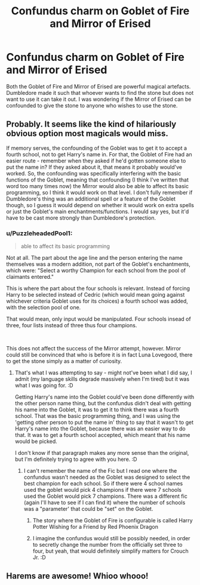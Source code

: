 #+TITLE: Confundus charm on Goblet of Fire and Mirror of Erised

* Confundus charm on Goblet of Fire and Mirror of Erised
:PROPERTIES:
:Author: OccasionRepulsive112
:Score: 5
:DateUnix: 1609841078.0
:DateShort: 2021-Jan-05
:FlairText: Discussion
:END:
Both the Goblet of Fire and Mirror of Erised are powerful magical artefacts. Dumbledore made it such that whoever wants to find the stone but does not want to use it can take it out. I was wondering if the Mirror of Erised can be confounded to give the stone to anyone who wishes to use the stone.


** Probably. It seems like the kind of hilariously obvious option most magicals would miss.

If memory serves, the confounding of the Goblet was to get it to accept a fourth school, not to get Harry's name in. For that, the Goblet of Fire had an easier route - remember when they asked if he'd gotten someone else to put the name in? If they asked about it, that means it probably would've worked. So, the confounding was specifically interfering with the basic functions of the Goblet, meaning that confounding (I think I've written that word too many times now) the Mirror would also be able to affect its basic programming, so I think it would work on that level. I don't fully remember if Dumbledore's thing was an additional spell or a feature of the Goblet though, so I guess it would depend on whether it would work on extra spells or just the Goblet's main enchantments/functions. I would say yes, but it'd have to be cast more strongly than Dumbledore's protection.
:PROPERTIES:
:Author: Avalon1632
:Score: 5
:DateUnix: 1609842538.0
:DateShort: 2021-Jan-05
:END:

*** u/PuzzleheadedPool1:
#+begin_quote
  able to affect its basic programming
#+end_quote

Not at all. The part about the age line and the person entering the name themselves was a modern addition, not part of the Goblet's enchantments, which were: "Select a worthy Champion for each school from the pool of claimants entered."

This is where the part about the four schools is relevant. Instead of forcing Harry to be selected instead of Cedric (which would mean going against whichever criteria Goblet uses for its choices) a fourth school was added, with the selection pool of one.

That would mean, only input would be manipulated. Four schools insead of three, four lists instead of three thus four champions.

​

This does not affect the success of the Mirror attempt, however. Mirror could still be convinced that who is before it is in fact Luna Lovegood, there to get the stone simply as a matter of curiosity.
:PROPERTIES:
:Author: PuzzleheadedPool1
:Score: 3
:DateUnix: 1609845440.0
:DateShort: 2021-Jan-05
:END:

**** That's what I was attempting to say - might not've been what I did say, I admit (my language skills degrade massively when I'm tired) but it was what I was going for. :D

Getting Harry's name into the Goblet could've been done differently with the other person name thing, but the confundus didn't deal with getting his name into the Goblet, it was to get it to think there was a fourth school. That was the basic programming thing, and I was using the 'getting other person to put the name in' thing to say that it wasn't to get Harry's name into the Goblet, because there was an easier way to do that. It was to get a fourth school accepted, which meant that his name would be picked.

I don't know if that paragraph makes any more sense than the original, but I'm definitely trying to agree with you here. :D
:PROPERTIES:
:Author: Avalon1632
:Score: 2
:DateUnix: 1609853532.0
:DateShort: 2021-Jan-05
:END:

***** I can't remember the name of the Fic but I read one where the confundus wasn't needed as the Goblet was designed to select the best champion for each school. So if there were 4 school names used the goblet would pick 4 champions if there were 7 schools used the Goblet would pick 7 champions. There was a different fic (again I'll have to see if I can find it) where the number of schools was a "parameter' that could be "set" on the Goblet.
:PROPERTIES:
:Author: reddog44mag
:Score: 1
:DateUnix: 1609860925.0
:DateShort: 2021-Jan-05
:END:

****** The story where the Goblet of Fire is configurable is called Harry Potter Wishing for a Friend by Red Phoenix Dragon
:PROPERTIES:
:Author: reddog44mag
:Score: 1
:DateUnix: 1609861276.0
:DateShort: 2021-Jan-05
:END:


****** I imagine the confundus would still be possibly needed, in order to secretly change the number from the officially set three to four, but yeah, that would definitely simplify matters for Crouch Jr. :D
:PROPERTIES:
:Author: Avalon1632
:Score: 1
:DateUnix: 1610098267.0
:DateShort: 2021-Jan-08
:END:


** Harems are awesome! Whioo whooo!
:PROPERTIES:
:Author: WoomyWobble
:Score: 1
:DateUnix: 1609854575.0
:DateShort: 2021-Jan-05
:END:
